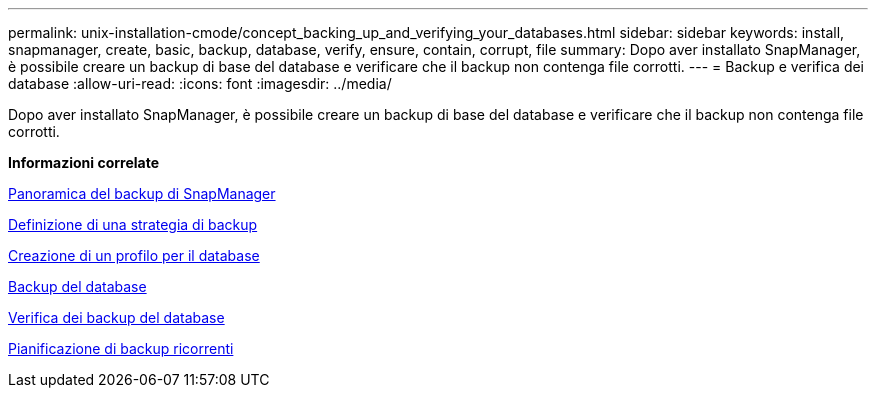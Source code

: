 ---
permalink: unix-installation-cmode/concept_backing_up_and_verifying_your_databases.html 
sidebar: sidebar 
keywords: install, snapmanager, create, basic, backup, database, verify, ensure, contain, corrupt, file 
summary: Dopo aver installato SnapManager, è possibile creare un backup di base del database e verificare che il backup non contenga file corrotti. 
---
= Backup e verifica dei database
:allow-uri-read: 
:icons: font
:imagesdir: ../media/


[role="lead"]
Dopo aver installato SnapManager, è possibile creare un backup di base del database e verificare che il backup non contenga file corrotti.

*Informazioni correlate*

xref:concept_snapmanager_backup_overview.adoc[Panoramica del backup di SnapManager]

xref:concept_defining_a_backup_strategy.adoc[Definizione di una strategia di backup]

xref:task_creating_a_profile_for_your_database.adoc[Creazione di un profilo per il database]

xref:task_backing_up_your_database.adoc[Backup del database]

xref:task_verifying_database_backups.adoc[Verifica dei backup del database]

xref:task_scheduling_recurring_backups.adoc[Pianificazione di backup ricorrenti]
